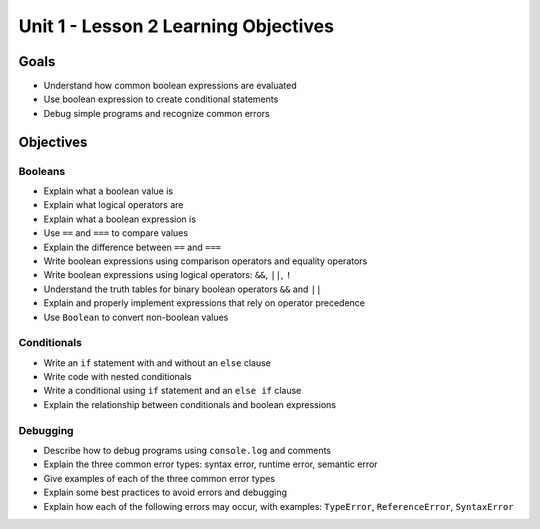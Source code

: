 Unit 1 - Lesson 2 Learning Objectives
=====================================

Goals
-----

-  Understand how common boolean expressions are evaluated
-  Use boolean expression to create conditional statements
-  Debug simple programs and recognize common errors

Objectives
----------

Booleans
^^^^^^^^

-  Explain what a boolean value is
-  Explain what logical operators are
-  Explain what a boolean expression is
-  Use ``==`` and ``===`` to compare values
-  Explain the difference between ``==`` and ``===``
-  Write boolean expressions using comparison operators and equality
   operators
-  Write boolean expressions using logical operators: ``&&``, ``||``,
   ``!``
-  Understand the truth tables for binary boolean operators ``&&`` and
   ``||``
-  Explain and properly implement expressions that rely on operator
   precedence
-  Use ``Boolean`` to convert non-boolean values

Conditionals
^^^^^^^^^^^^

-  Write an ``if`` statement with and without an ``else`` clause
-  Write code with nested conditionals
-  Write a conditional using ``if`` statement and an ``else if`` clause
-  Explain the relationship between conditionals and boolean expressions

Debugging
^^^^^^^^^

-  Describe how to debug programs using ``console.log`` and comments
-  Explain the three common error types: syntax error, runtime error,
   semantic error
-  Give examples of each of the three common error types
-  Explain some best practices to avoid errors and debugging
-  Explain how each of the following errors may occur, with examples:
   ``TypeError``, ``ReferenceError``, ``SyntaxError``
